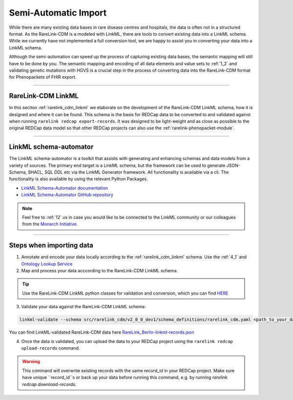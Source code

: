 .. _4_2:

Semi-Automatic Import
===========================

While there are many existing data bases in rare disease centres and hospitals, 
the data is often not in a structured format. As the RareLink-CDM is a modeled 
with LinkML, there are tools to convert existing data into a LinkML schema.
While we currently have not implemented a full conversion tool, we are happy 
to assist you in converting your data into a LinkML schema.

Although the semi-automation can speed up the process of capturing existing data
bases, the semantic mapping will still have to be done by you.
The semantic mapping and encoding of all data elements and value sets 
to :ref:`1_2` and validating genetic mutations with HGVS is a crucial step
in the process of converting data into the RareLink-CDM format for 
Phenopackets of FHIR export. 


____________________________________________________________________________________


RareLink-CDM LinkML
-------------------

In this seciton :ref:`rarelink_cdm_linkml` we elaborate on the development of 
the RareLink-CDM LinkML schema, how it is designed and where it can be found. 
This schema is the basis for REDCap data to be converted to and validated 
against when running ``rarelink redcap export-records``. It was designed to be
light-weight and as close as possible to the original REDCap data model so that
other REDCap projects can also use the :ref:`rarelink-phenopacket-module`.

____________________________________________________________________________________

LinkML schema-automator
------------------------
The LinkML schema-automator is a toolkit that assists with generating and 
enhancing schemas and data models from a variety of sources. The primary end 
target is a LinkML schema, but the framework can be used to generate 
JSON-Schema, SHACL, SQL DDL etc via the LinkML Generator framework. All 
functionality is available via a cli. The functionality is also available 
by using the relevant Python Packages.

- `LinkML Schema-Automator documentation <https://linkml.io/schema-automator/introduction.html#generalization-from-instance-data>`_
- `LinkML Schema-Automator GitHub repository <https://github.com/linkml/schema-automator>`_

.. note:: 
    Feel free to :ref:`12` us in case you would like to be connected to the LinkML 
    community or our colleagues from the `Monarch Initiative <https://monarchinitiative.org/>`_.

____________________________________________________________________________________

Steps when importing data 
--------------------------

1. Annotate and encode your data locally according to the 
   :ref:`rarelink_cdm_linkml` schema. Use the :ref:`4_1` and `Ontology Lookup Service <https://www.ebi.ac.uk/ols4/ontologies>`_

2. Map and process your data acccording to the RareLink-CDM LinkML schema. 
   
.. tip:: 
   Use the RareLink-CDM LinkML python classes for validation and conversion,
   which you can find `HERE <https://github.com/BIH-CEI/rarelink/tree/develop/src/rarelink_cdm/v2_0_0_dev1/datamodel>`_ 

3. Validate your data against the RareLink-CDM LinkML schema: 

.. code-block:: bash

    linkml-validate --schema src/rarelink_cdm/v2_0_0_dev1/schema_definitions/rarelink_cdm.yaml <path_to_your_data.json>


You can find LinkML-validated RareLink-CDM data here `RareLink_Berlin-linkml-records.json <https://github.com/BIH-CEI/rarelink/tree/develop/res/RareLink_Berlin-linkml-records.json>`_ 


4. Once the data is validated, you can upload the data to your REDCap project 
   using the ``rarelink redcap upload-records`` command.

.. warning::
   This command will overwrite existing records with the same record_id in your
   REDCap project. Make sure have unique ``record_id``s or back up your data
   before running this command, e.g. by running 
   `rarelink redcap download-records`.

